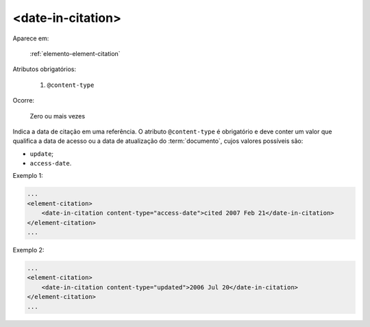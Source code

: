 .. _elemento-date-in-citation:

<date-in-citation>
^^^^^^^^^^^^^^^^^^

Aparece em:

  :ref:`elemento-element-citation`

Atributos obrigatórios:

  1. ``@content-type``

Ocorre:

  Zero ou mais vezes

Indica a data de citação em uma referência. O atributo ``@content-type`` é obrigatório e deve conter um valor que qualifica a data de acesso ou a data de atualização do :term:`documento`, cujos valores possíveis são:

* ``update``;
* ``access-date``.

Exemplo 1:

.. code-block:: xml

    ...
    <element-citation>
        <date-in-citation content-type="access-date">cited 2007 Feb 21</date-in-citation>
    </element-citation>
    ...

Exemplo 2:

.. code-block:: xml

    ...
    <element-citation>
        <date-in-citation content-type="updated">2006 Jul 20</date-in-citation>
    </element-citation>
    ...


.. {"reviewed_on": "20160728", "by": "gandhalf_thewhite@hotmail.com"}

